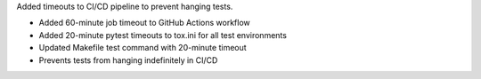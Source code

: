 Added timeouts to CI/CD pipeline to prevent hanging tests.

- Added 60-minute job timeout to GitHub Actions workflow
- Added 20-minute pytest timeouts to tox.ini for all test environments
- Updated Makefile test command with 20-minute timeout
- Prevents tests from hanging indefinitely in CI/CD

